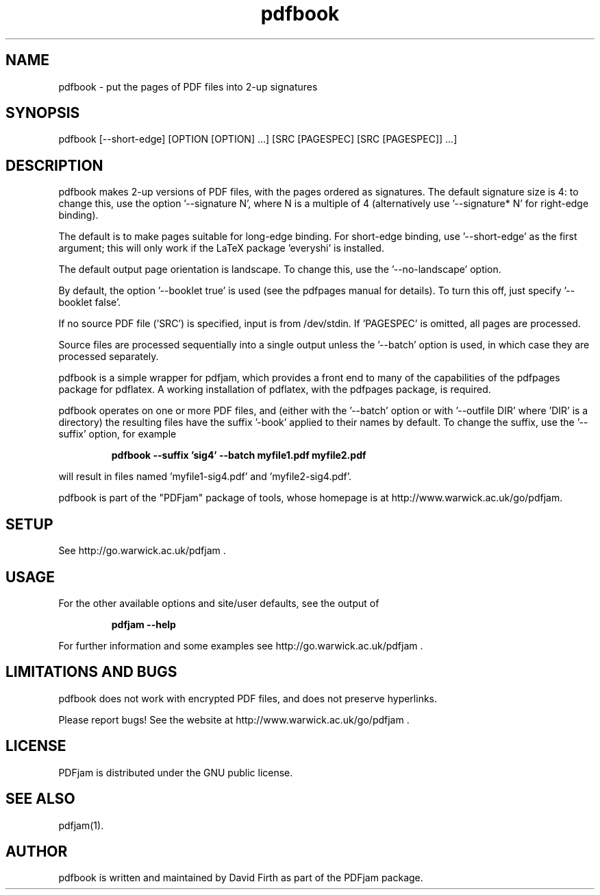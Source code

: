 .TH "pdfbook" "1" "10 March 2010" "" "" 
.SH "NAME" 
pdfbook \- put the pages of PDF files into 2-up signatures
.SH "SYNOPSIS" 
.PP 
pdfbook [--short-edge] [OPTION [OPTION] \&.\&.\&.] [SRC [PAGESPEC] [SRC [PAGESPEC]] \&.\&.\&.] 
.PP 
.SH "DESCRIPTION" 
.PP 
pdfbook makes 2-up versions of PDF files, with the pages ordered as 
signatures.  The default signature size is 4: to change this, use the
option '--signature N', where N is a multiple of 4 (alternatively use '--signature* N' for 
right-edge binding).
.PP
The default is to make pages suitable for long-edge binding.  For short-edge
binding, use '--short-edge' as the first argument; this will only work if the LaTeX package 'everyshi' is installed.
.PP
The default output page orientation is 
landscape.  To change this, use the '--no-landscape' option.
.PP
By default, the option '--booklet true' is used (see the pdfpages manual
for details).  To turn this off, just specify '--booklet false'.
.PP
If no source PDF file ('SRC') is specified, input
is from /dev/stdin. If 'PAGESPEC' is omitted, all pages are processed.
.PP
Source files are processed sequentially into a single output
unless the '--batch' option is used, in which case they are processed 
separately.
.PP 
pdfbook is a simple wrapper for pdfjam, which provides a front end to 
many of the capabilities of the pdfpages
package for pdflatex\&.  A working installation of pdflatex, with
the pdfpages package, is required\&.
.PP 
pdfbook operates on one or more PDF files, and (either with the '--batch' 
option or with '--outfile DIR' where 'DIR' is a directory) the 
resulting files have
the suffix '-book' applied to their names by default.  To change the suffix,
use the '--suffix' option, for example
.PP
.RS
.B    pdfbook --suffix 'sig4' --batch myfile1.pdf myfile2.pdf
.RE
.PP 
will result in files named 'myfile1-sig4.pdf' and 'myfile2-sig4.pdf'.
.PP
pdfbook is part of the "PDFjam" package of tools, whose homepage is at
http://www.warwick.ac.uk/go/pdfjam\&.
.PP
.SH "SETUP" 
.PP
See http://go.warwick.ac.uk/pdfjam .
.PP
.SH "USAGE" 
.PP 
For the other available options and 
site/user defaults, see the output of 
.PP
.RS
.B    pdfjam --help
.RE
.PP
For further information and some examples see 
http://go.warwick.ac.uk/pdfjam .
.PP
.SH "LIMITATIONS AND BUGS" 
.PP
pdfbook does not work with encrypted PDF files, and does not 
preserve hyperlinks.
.PP 
Please report bugs! See the website at
http://www.warwick.ac.uk/go/pdfjam \&.
.PP 
.SH "LICENSE" 
.PP 
PDFjam is distributed under the GNU public license\&.  
.PP 
.SH "SEE ALSO" 
.PP 
pdfjam(1)\&.
.PP 
.SH "AUTHOR" 
.PP 
pdfbook is written and maintained by David Firth as part of the PDFjam package\&.

